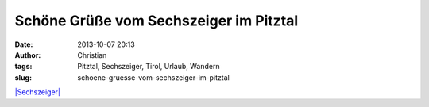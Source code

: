 Schöne Grüße vom Sechszeiger im Pitztal
#######################################
:date: 2013-10-07 20:13
:author: Christian
:tags: Pitztal, Sechszeiger, Tirol, Urlaub, Wandern
:slug: schoene-gruesse-vom-sechszeiger-im-pitztal

`|Sechszeiger| <http://rhomberg.org/wp-content/uploads/2013/10/IMG_8926.jpg>`_

.. |Sechszeiger| image:: http://rhomberg.org/wp-content/uploads/2013/10/IMG_8926-300x200.jpg
